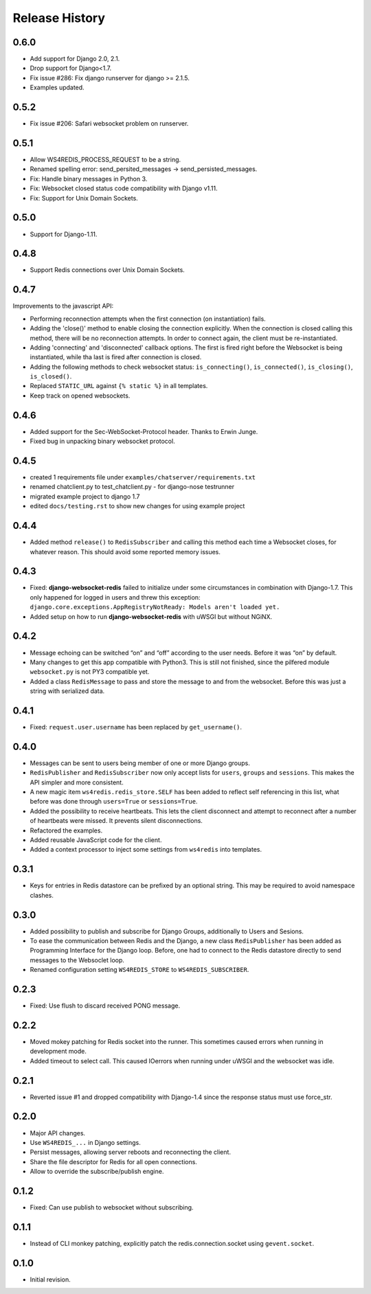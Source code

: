 .. changelog

===============
Release History
===============

0.6.0
-----
* Add support for Django 2.0, 2.1.
* Drop support for Django<1.7.
* Fix issue #286: Fix django runserver for django >= 2.1.5.
* Examples updated.

0.5.2
-----
* Fix issue #206: Safari websocket problem on runserver.

0.5.1
-----
* Allow WS4REDIS_PROCESS_REQUEST to be a string.
* Renamed spelling error: send_persited_messages -> send_persisted_messages.
* Fix: Handle binary messages in Python 3.
* Fix: Websocket closed status code compatibility with Django v1.11.
* Fix: Support for Unix Domain Sockets.

0.5.0
-----
* Support for Django-1.11.

0.4.8
-----
* Support Redis connections over Unix Domain Sockets.

0.4.7
-----
Improvements to the javascript API:

* Performing reconnection attempts when the first connection (on instantiation) fails.
* Adding the 'close()' method to enable closing the connection explicitly. When the connection is
  closed calling this method, there will be no reconnection attempts. In order to connect again,
  the client must be re-instantiated.
* Adding 'connecting' and 'disconnected' callback options. The first is fired right before the
  Websocket is being instantiated, while tha last is fired after connection is closed.
* Adding the following methods to check websocket status: ``is_connecting()``, ``is_connected()``,
  ``is_closing()``, ``is_closed()``.
* Replaced ``STATIC_URL`` against ``{% static %}`` in all templates.
* Keep track on opened websockets.

0.4.6
-----
* Added support for the Sec-WebSocket-Protocol header. Thanks to Erwin Junge.
* Fixed bug in unpacking binary websocket protocol.

0.4.5
-----
* created 1 requirements file under ``examples/chatserver/requirements.txt``
* renamed chatclient.py to test_chatclient.py - for django-nose testrunner
* migrated example project to django 1.7
* edited ``docs/testing.rst`` to show new changes for using example project

0.4.4
-----
* Added method ``release()`` to ``RedisSubscriber`` and calling this method each time a Websocket
  closes, for whatever reason. This should avoid some reported memory issues.

0.4.3
-----
* Fixed: **django-websocket-redis** failed to initialize under some circumstances in combination
  with Django-1.7. This only happened for logged in users and threw this exception:
  ``django.core.exceptions.AppRegistryNotReady: Models aren't loaded yet.``
* Added setup on how to run **django-websocket-redis** with uWSGI but without NGiNX.

0.4.2
-----
* Message echoing can be switched “on” and “off” according to the user needs. Before it was “on”
  by default.
* Many changes to get this app compatible with Python3. This is still not finished, since the
  pilfered module ``websocket.py`` is not PY3 compatible yet.
* Added a class ``RedisMessage`` to pass and store the message to and from the websocket.
  Before this was just a string with serialized data.

0.4.1
-----
* Fixed: ``request.user.username`` has been replaced by ``get_username()``.

0.4.0
-----
* Messages can be sent to users being member of one or more Django groups.
* ``RedisPublisher`` and ``RedisSubscriber`` now only accept lists for ``users``, ``groups`` and 
  ``sessions``. This makes the API simpler and more consistent.
* A new magic item ``ws4redis.redis_store.SELF`` has been added to reflect self referencing in
  this list, what before was done through ``users=True`` or ``sessions=True``.
* Added the possibility to receive heartbeats. This lets the client disconnect and attempt to
  reconnect after a number of heartbeats were missed. It prevents silent disconnections.
* Refactored the examples.
* Added reusable JavaScript code for the client.
* Added a context processor to inject some settings from ``ws4redis`` into templates.

0.3.1
-----
* Keys for entries in Redis datastore can be prefixed by an optional string. This may be required
  to avoid namespace clashes.

0.3.0
----- 
* Added possibility to publish and subscribe for Django Groups, additionally to Users and Sesions.
* To ease the communication between Redis and the Django, a new class ``RedisPublisher`` has
  been added as Programming Interface for the Django loop. Before, one had to connect to the Redis
  datastore directly to send messages to the Websoclet loop.
* Renamed configuration setting ``WS4REDIS_STORE`` to ``WS4REDIS_SUBSCRIBER``.

0.2.3
-----
* Fixed: Use flush to discard received PONG message.

0.2.2
-----
* Moved mokey patching for Redis socket into the runner. This sometimes caused errors when
  running in development mode.
* Added timeout to select call. This caused IOerrors when running under uWSGI and the websocket
  was idle.

0.2.1
-----
* Reverted issue #1 and dropped compatibility with Django-1.4 since the response status must
  use force_str.

0.2.0
-----
* Major API changes.
* Use ``WS4REDIS_...`` in Django settings.
* Persist messages, allowing server reboots and reconnecting the client.
* Share the file descriptor for Redis for all open connections.
* Allow to override the subscribe/publish engine.

0.1.2
-----
* Fixed: Can use publish to websocket without subscribing.

0.1.1
-----
* Instead of CLI monkey patching, explicitly patch the redis.connection.socket using
  ``gevent.socket``.

0.1.0
-----
* Initial revision.
